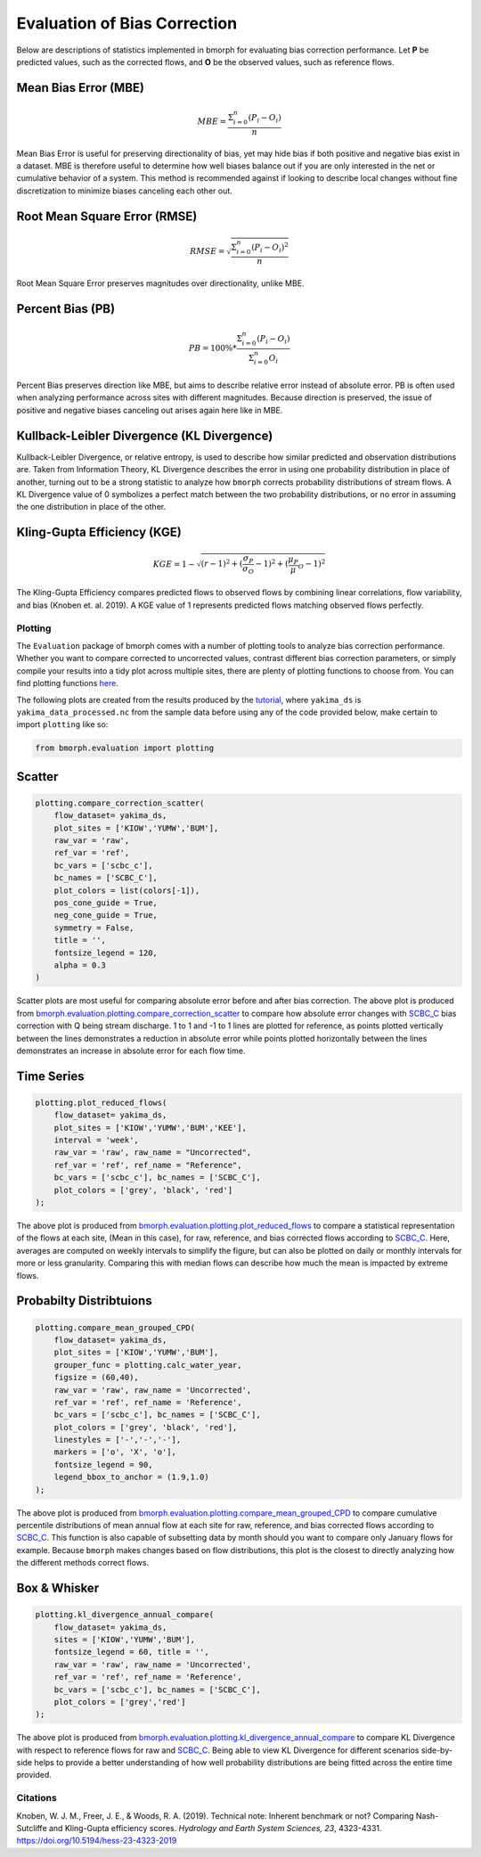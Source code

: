 Evaluation of Bias Correction
=============================

Below are descriptions of statistics implemented in bmorph for evaluating bias correction performance.
Let **P** be predicted values, such as the corrected flows, and **O** be the observed values, such as reference flows.

Mean Bias Error (MBE)
^^^^^^^^^^^^^^^^^^^^^

.. math::
    
    MBE = \frac{\Sigma_{i=0}^{n}(P_i - O_i)}{n}
    
Mean Bias Error is useful for preserving directionality of bias, yet may hide bias if both positive and negative bias exist in a dataset. MBE is therefore useful to determine how well biases balance out if you are only interested in the net or cumulative behavior of a system. This method is recommended against if looking to describe local changes without fine discretization to minimize biases canceling each other out.

Root Mean Square Error (RMSE)
^^^^^^^^^^^^^^^^^^^^^^^^^^^^^

.. math::

    RMSE = \sqrt{\frac{\Sigma_{i=0}^{n}(P_i - O_i)^2}{n}}
    
Root Mean Square Error preserves magnitudes over directionality, unlike MBE.

Percent Bias (PB)
^^^^^^^^^^^^^^^^^

.. math::

    PB = 100\% * \frac{\Sigma_{i=0}^{n}(P_i - O_i)}{\Sigma_{i=0}^{n}O_i}
    
Percent Bias preserves direction like MBE, but aims to describe relative error instead of absolute error. PB is often used when analyzing performance across sites with different magnitudes. Because direction is preserved, the issue of positive and negative biases canceling out arises again here like in MBE.
    
Kullback-Leibler Divergence (KL Divergence)
^^^^^^^^^^^^^^^^^^^^^^^^^^^^^^^^^^^^^^^^^^^

Kullback-Leibler Divergence, or relative entropy, is used to describe how similar predicted and observation distributions are. Taken from Information Theory, KL Divergence describes the error in using one probability distribution in place of another, turning out to be a strong statistic to analyze how ``bmorph`` corrects probability distributions of stream flows. A KL Divergence value of 0 symbolizes a perfect match between the two probability distributions, or no error in assuming the one distribution in place of the other.

Kling-Gupta Efficiency (KGE)
^^^^^^^^^^^^^^^^^^^^^^^^^^^^
.. math::
    
    KGE = 1 - \sqrt{(r-1)^2 + (\frac{\sigma_{P}}{\sigma_{O}}-1)^2 + (\frac{\mu_{P}}{\mu}_{O}-1)^2}

The Kling-Gupta Efficiency compares predicted flows to observed flows by combining linear correlations, flow variability, and bias (Knoben et. al. 2019). A KGE value of 1 represents predicted flows matching observed flows perfectly.

Plotting
--------
The ``Evaluation`` package of bmorph comes with a number of plotting tools to analyze bias correction performance. 
Whether you want to compare corrected to uncorrected values, contrast different bias correction parameters, or simply compile your results into a tidy plot across multiple sites, there are plenty of plotting functions to choose from. 
You can find plotting functions `here <api.rst/Plotting>`_.

The following plots are created from the results produced by the `tutorial <bmorph_tutorial.rst>`_, where ``yakima_ds`` is ``yakima_data_processed.nc`` from the sample data before using any of the code provided below, make certain to import ``plotting`` like so:

.. code:: ipython3
    
    from bmorph.evaluation import plotting

Scatter
^^^^^^^

.. code:: ipython3

    plotting.compare_correction_scatter(
        flow_dataset= yakima_ds, 
        plot_sites = ['KIOW','YUMW','BUM'],
        raw_var = 'raw', 
        ref_var = 'ref', 
        bc_vars = ['scbc_c'], 
        bc_names = ['SCBC_C'],
        plot_colors = list(colors[-1]),
        pos_cone_guide = True,
        neg_cone_guide = True,
        symmetry = False,
        title = '',
        fontsize_legend = 120,
        alpha = 0.3
    )

.. image:: Figures/Before_After_Absolute_Error_Scatter.png
    :alt: Three scatter plots labeled KIOW, YUMW, and BUM are shown, comparing differences in flow between reference data and the raw data on the horizontal axis while differences between the reference data and bias corrected data are plotted on the vertical axis. 1 to 1 and -1 to 1 lines are plotted for reference.
    
Scatter plots are most useful for comparing absolute error before and after bias correction. The above plot is produced from `bmorph.evaluation.plotting.compare_correction_scatter <https://bmorph.readthedocs.io/en/develop/api.html#bmorph.evaluation.plotting.compare_correction_scatter>`_ to compare how absolute error changes with `SCBC_C <bias_correction.rst/Spatially Consistent Bias Correction: Conditioned (SCBC_C)>`_ bias correction with Q being stream discharge. 1 to 1 and -1 to 1 lines are plotted for reference, as points plotted vertically between the lines demonstrates a reduction in absolute error while points plotted horizontally between the lines demonstrates an increase in absolute error for each flow time.

Time Series
^^^^^^^^^^^

.. code:: ipython3

    plotting.plot_reduced_flows(
        flow_dataset= yakima_ds, 
        plot_sites = ['KIOW','YUMW','BUM','KEE'], 
        interval = 'week',
        raw_var = 'raw', raw_name = "Uncorrected",
        ref_var = 'ref', ref_name = "Reference",
        bc_vars = ['scbc_c'], bc_names = ['SCBC_C'],
        plot_colors = ['grey', 'black', 'red']
    );

.. image:: Figures/Reduced_Flows_Weekly.png
    :alt: Four time series plots labeled KIOW, YUMW, BUM, and KEE compare mean week of year flows between raw, reference, and scbc_c bias correction.
    
The above plot is produced from `bmorph.evaluation.plotting.plot_reduced_flows <https://bmorph.readthedocs.io/en/develop/api.html#bmorph.evaluation.plotting.plot_reduced_flows>`_ to compare a statistical representation of the flows at each site, (Mean in this case), for raw, reference, and bias corrected flows according to `SCBC_C <https://bmorph.readthedocs.io/en/develop/bias_correction.html#spatially-consistent-bias-correction-conditioned-scbc-c>`_. Here, averages are computed on weekly intervals to simplify the figure, but can also be plotted on daily or monthly intervals for more or less granularity. Comparing this with median flows can describe how much the mean is impacted by extreme flows. 

Probabilty Distribtuions
^^^^^^^^^^^^^^^^^^^^^^^^

.. code:: ipython3

    plotting.compare_mean_grouped_CPD(
        flow_dataset= yakima_ds, 
        plot_sites = ['KIOW','YUMW','BUM'],
        grouper_func = plotting.calc_water_year, 
        figsize = (60,40),
        raw_var = 'raw', raw_name = 'Uncorrected',
        ref_var = 'ref', ref_name = 'Reference',
        bc_vars = ['scbc_c'], bc_names = ['SCBC_C'],
        plot_colors = ['grey', 'black', 'red'],
        linestyles = ['-','-','-'],
        markers = ['o', 'X', 'o'],
        fontsize_legend = 90,
        legend_bbox_to_anchor = (1.9,1.0)
    );

.. image:: Figures/CDF_Annual.png
    :alt: Three cumulative percentile plots labeled KIOW, YUMW, and BUM compare probabilities of mean annual flows at each site as described by raw, reference, and scbc_c bias correction.
    
The above plot is produced from `bmorph.evaluation.plotting.compare_mean_grouped_CPD <https://bmorph.readthedocs.io/en/develop/api.html#bmorph.evaluation.plotting.compare_mean_grouped_CPD>`_ to compare cumulative percentile distributions of mean annual flow at each site for raw, reference, and bias corrected flows according to `SCBC_C <https://bmorph.readthedocs.io/en/develop/bias_correction.html#spatially-consistent-bias-correction-conditioned-scbc-c>`_. This function is also capable of subsetting data by month should you want to compare only January flows for example. Because ``bmorph`` makes changes based on flow distributions, this plot is the closest to directly analyzing how the different methods correct flows.

Box & Whisker
^^^^^^^^^^^^^

.. code:: ipython3

    plotting.kl_divergence_annual_compare(
        flow_dataset= yakima_ds, 
        sites = ['KIOW','YUMW','BUM'],
        fontsize_legend = 60, title = '',
        raw_var = 'raw', raw_name = 'Uncorrected',
        ref_var = 'ref', ref_name = 'Reference',
        bc_vars = ['scbc_c'], bc_names = ['SCBC_C'],
        plot_colors = ['grey','red']
    );

.. image:: Figures/KL_Div_Comparison.png
    :alt: Three box and whisker plots labeled KIOW, YUMW, and BUM compare Annual KL Divergence between reference and 2 scenarios: Raw and SCBC_C.
    
The above plot is produced from `bmorph.evaluation.plotting.kl_divergence_annual_compare <https://bmorph.readthedocs.io/en/develop/api.html#bmorph.evaluation.plotting.kl_divergence_annual_compare>`_ to compare KL Divergence with respect to reference flows for raw and `SCBC_C <https://bmorph.readthedocs.io/en/develop/bias_correction.html#spatially-consistent-bias-correction-conditioned-scbc-c>`_. Being able to view KL Divergence for different scenarios side-by-side helps to provide a better understanding of how well probability distributions are being fitted across the entire time provided.

Citations
---------
Knoben, W. J. M., Freer, J. E., & Woods, R. A. (2019). Technical note: Inherent benchmark or not? Comparing Nash-Sutcliffe and Kling-Gupta efficiency scores. *Hydrology and Earth System Sciences, 23*, 4323-4331.  `https://doi.org/10.5194/hess-23-4323-2019 <https://doi.org/10.5194/hess-23-4323-2019>`_
